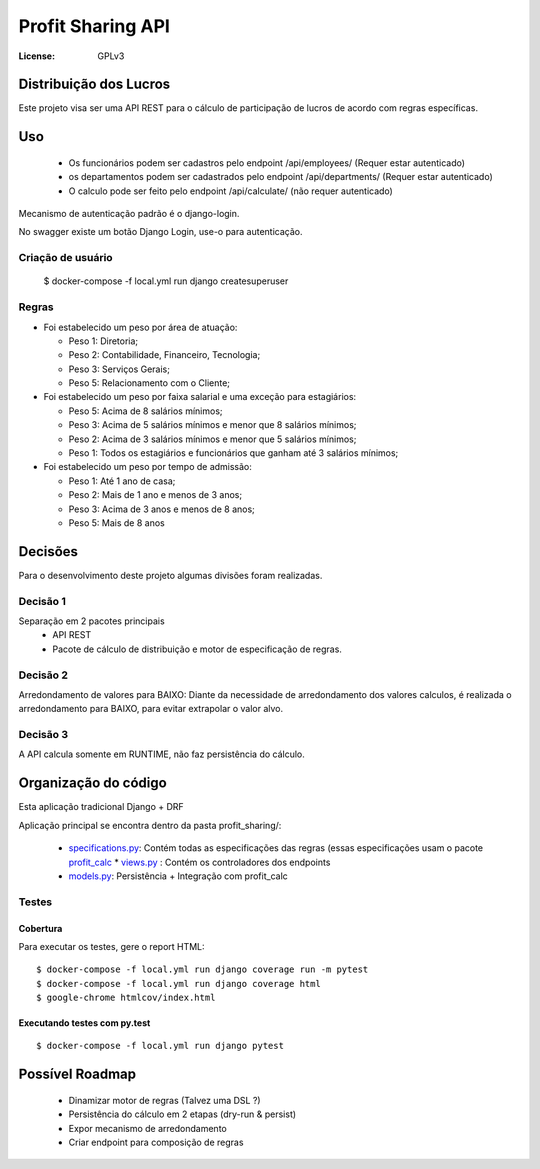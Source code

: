 Profit Sharing API
==================
:License: GPLv3


Distribuição dos Lucros
-----------------------

Este projeto visa ser uma API REST para o cálculo de participação de lucros de acordo com regras específicas.

Uso
---

  * Os funcionários podem ser cadastros pelo endpoint /api/employees/ (Requer estar autenticado)
  * os departamentos podem ser cadastrados pelo endpoint /api/departments/ (Requer estar autenticado)
  * O calculo pode ser feito pelo endpoint /api/calculate/ (não requer autenticado)

Mecanismo de autenticação padrão é o django-login. 

No swagger existe um botão Django Login, use-o para autenticação.

Criação de usuário
^^^^^^^^^^^^^^^^^^

    $ docker-compose -f local.yml run django createsuperuser


Regras
^^^^^^

* Foi estabelecido um peso por área de atuação:

  * Peso 1: Diretoria;
  * Peso 2: Contabilidade, Financeiro, Tecnologia;
  * Peso 3: Serviços Gerais;
  * Peso 5: Relacionamento com o Cliente;

* Foi estabelecido um peso por faixa salarial e uma exceção para estagiários:

  * Peso 5: Acima de 8 salários mínimos;
  * Peso 3: Acima de 5 salários mínimos e menor que 8 salários mínimos;
  * Peso 2: Acima de 3 salários mínimos e menor que 5 salários mínimos;
  * Peso 1: Todos os estagiários e funcionários que ganham até 3 salários mínimos;

* Foi estabelecido um peso por tempo de admissão:

  * Peso 1: Até 1 ano de casa;
  * Peso 2: Mais de 1 ano e menos de 3 anos;
  * Peso 3: Acima de 3 anos e menos de 8 anos;
  * Peso 5: Mais de 8 anos



Decisões
--------
Para o desenvolvimento deste projeto algumas divisões foram realizadas.

Decisão 1
^^^^^^^^^
Separação em 2 pacotes principais
  * API REST
  * Pacote de cálculo de distribuição e motor de especificação de regras.

Decisão 2
^^^^^^^^^
Arredondamento de valores para BAIXO: Diante da necessidade de arredondamento dos valores calculos, é realizada o arredondamento para BAIXO, para evitar extrapolar o valor alvo.

Decisão 3
^^^^^^^^^
A API calcula somente em RUNTIME, não faz persistência do cálculo. 


Organização do código
---------------------

Esta aplicação tradicional Django +  DRF

Aplicação principal se encontra dentro da pasta profit_sharing/:

  * `specifications.py <https://github.com/danielmartins-ccp/profit-sharing-api/blob/master/dj_stone_profit_sharing_api/profit_sharing/specifications.py>`_: Contém todas as especificações das regras (essas especificações usam o pacote `profit_calc <https://github.com/danielmartins-ccp/profit-sharing-api/blob/master/profit_calc/profit_calc/specifications.py>`_  * `views.py <https://github.com/danielmartins-ccp/profit-sharing-api/blob/master/dj_stone_profit_sharing_api/profit_sharing/views.py>`_ : Contém os controladores dos endpoints
  * `models.py <https://github.com/danielmartins-ccp/profit-sharing-api/blob/master/dj_stone_profit_sharing_api/profit_sharing/models.py>`_: Persistência + Integração com profit_calc


Testes
^^^^^^

Cobertura
~~~~~~~~~

Para executar os testes, gere o report HTML::

    $ docker-compose -f local.yml run django coverage run -m pytest
    $ docker-compose -f local.yml run django coverage html
    $ google-chrome htmlcov/index.html

Executando testes com  py.test
~~~~~~~~~~~~~~~~~~~~~~~~~~~~~~

::

  $ docker-compose -f local.yml run django pytest


Possível Roadmap
----------------

  * Dinamizar motor de regras (Talvez uma DSL ?)
  * Persistência do cálculo em 2 etapas (dry-run & persist)
  * Expor mecanismo de arredondamento
  * Criar endpoint para composição de regras


